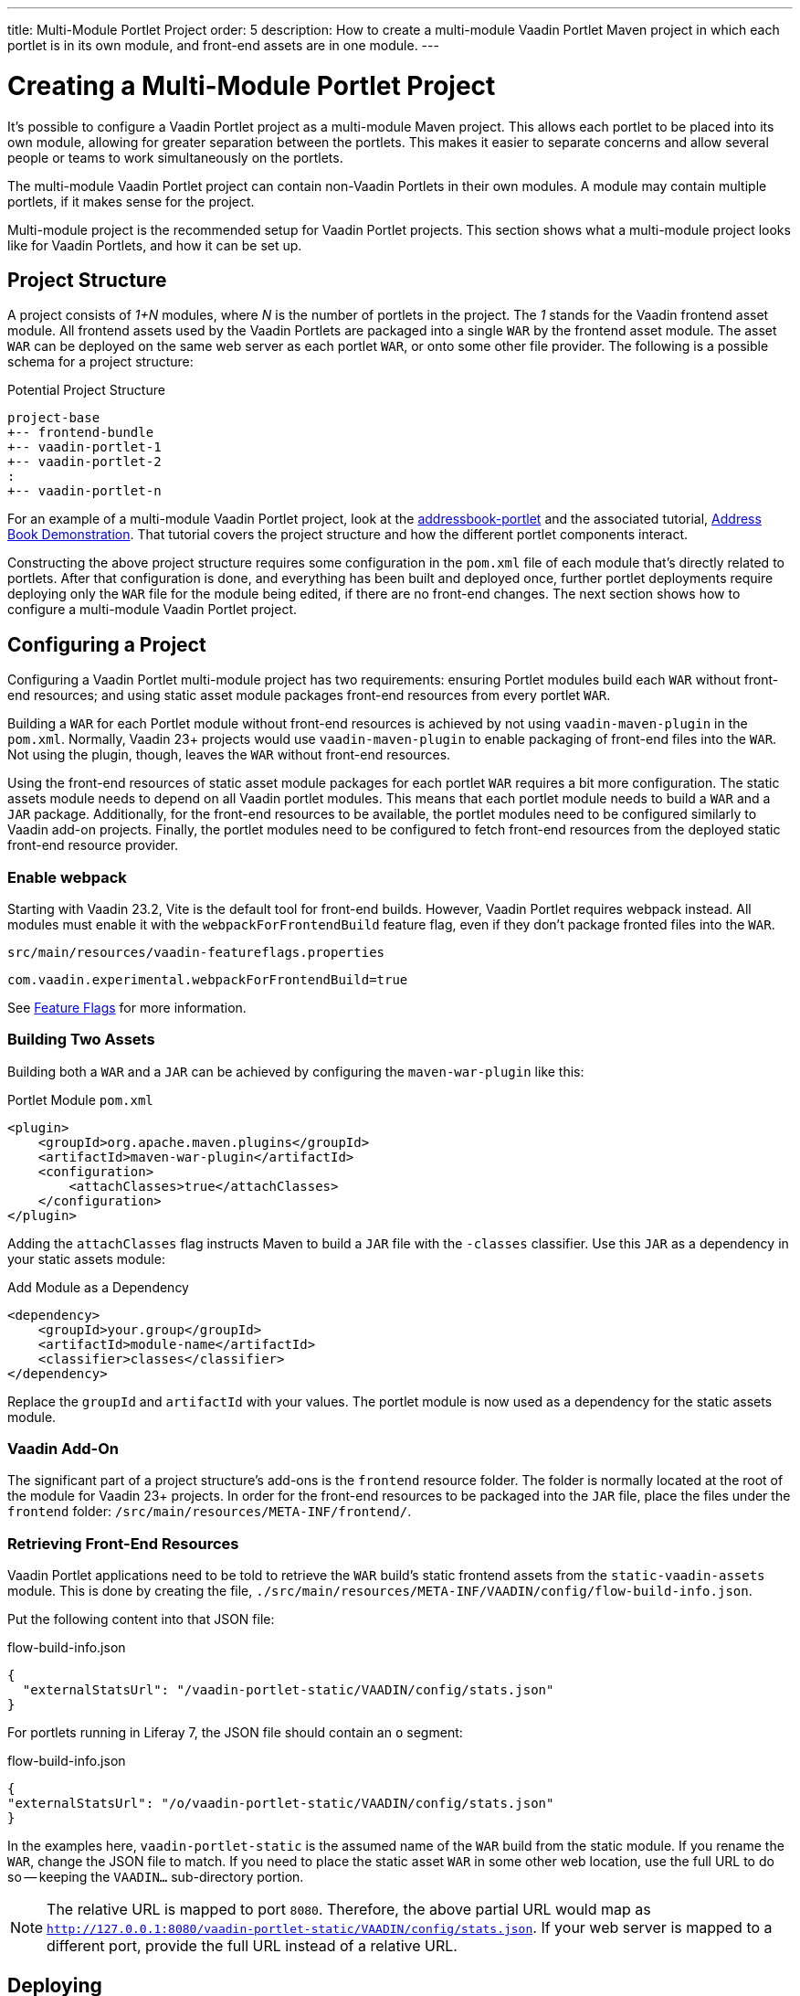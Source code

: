 ---
title: Multi-Module Portlet Project
order: 5
description: How to create a multi-module Vaadin Portlet Maven project in which each portlet is in its own module, and front-end assets are in one module.
---


= Creating a Multi-Module Portlet Project

It's possible to configure a Vaadin Portlet project as a multi-module Maven project. This allows each portlet to be placed into its own module, allowing for greater separation between the portlets. This makes it easier to separate concerns and allow several people or teams to work simultaneously on the portlets.

The multi-module Vaadin Portlet project can contain non-Vaadin Portlets in their own modules. A module may contain multiple portlets, if it makes sense for the project.

Multi-module project is the recommended setup for Vaadin Portlet projects. This section shows what a multi-module project looks like for Vaadin Portlets, and how it can be set up.


== Project Structure

A project consists of _1+N_ modules, where _N_ is the number of portlets in the project. The _1_ stands for the Vaadin frontend asset module. All frontend assets used by the Vaadin Portlets are packaged into a single `WAR` by the frontend asset module. The asset `WAR` can be deployed on the same web server as each portlet `WAR`, or onto some other file provider. The following is a possible schema for a project structure:

.Potential Project Structure
----
project-base
+-- frontend-bundle
+-- vaadin-portlet-1
+-- vaadin-portlet-2
:
+-- vaadin-portlet-n
----

For an example of a multi-module Vaadin Portlet project, look at the https://github.com/vaadin/addressbook-portlet[addressbook-portlet] and the associated tutorial, <<demo-address-book.asciidoc#,Address Book Demonstration>>. That tutorial covers the project structure and how the different portlet components interact.

Constructing the above project structure requires some configuration in the [filename]`pom.xml` file of each module that's directly related to portlets. After that configuration is done, and everything has been built and deployed once, further portlet deployments require deploying only the `WAR` file for the module being edited, if there are no front-end changes. The next section shows how to configure a multi-module Vaadin Portlet project.


== Configuring a Project

Configuring a Vaadin Portlet multi-module project has two requirements: ensuring Portlet modules build each `WAR` without front-end resources; and using static asset module packages front-end resources from every portlet `WAR`.

Building a `WAR` for each Portlet module without front-end resources is achieved by not using `vaadin-maven-plugin` in the [filename]`pom.xml`. Normally, Vaadin 23+ projects would use `vaadin-maven-plugin` to enable packaging of front-end files into the `WAR`. Not using the plugin, though, leaves the `WAR` without front-end resources.

Using the front-end resources of static asset module packages for each portlet `WAR` requires a bit more configuration. The static assets module needs to depend on all Vaadin portlet modules. This means that each portlet module needs to build a `WAR` and a `JAR` package. Additionally, for the front-end resources to be available, the portlet modules need to be configured similarly to Vaadin add-on projects. Finally, the portlet modules need to be configured to fetch front-end resources from the deployed static front-end resource provider.


[role="since:com.vaadin:vaadin@V23.2"]
=== Enable webpack

Starting with Vaadin 23.2, Vite is the default tool for front-end builds. However, Vaadin Portlet requires webpack instead. All modules must enable it with the `webpackForFrontendBuild` feature flag, even if they don't package fronted files into the `WAR`.

.[filename]`src/main/resources/vaadin-featureflags.properties`
[source,properties]
----
com.vaadin.experimental.webpackForFrontendBuild=true
----

See <<{articles}/configuration/feature-flags#,Feature Flags>> for more information.


=== Building Two Assets

Building both a `WAR` and a `JAR` can be achieved by configuring the `maven-war-plugin` like this:

.Portlet Module [filename]`pom.xml`
[source,xml]
----
<plugin>
    <groupId>org.apache.maven.plugins</groupId>
    <artifactId>maven-war-plugin</artifactId>
    <configuration>
        <attachClasses>true</attachClasses>
    </configuration>
</plugin>
----

Adding the `attachClasses` flag instructs Maven to build a `JAR` file with the `-classes` classifier. Use this `JAR` as a dependency in your static assets module:

.Add Module as a Dependency
[source,xml]
----
<dependency>
    <groupId>your.group</groupId>
    <artifactId>module-name</artifactId>
    <classifier>classes</classifier>
</dependency>
----

Replace the `groupId` and `artifactId` with your values. The portlet module is now used as a dependency for the static assets module.


=== Vaadin Add-On

The significant part of a project structure's add-ons is the `frontend` resource folder. The folder is normally located at the root of the module for Vaadin 23+ projects. In order for the front-end resources to be packaged into the `JAR` file, place the files under the `frontend` folder: `/src/main/resources/META-INF/frontend/`.


=== Retrieving Front-End Resources

Vaadin Portlet applications need to be told to retrieve the `WAR` build's static frontend assets from the `static-vaadin-assets` module. This is done by creating the file, [filename]`./src/main/resources/META-INF/VAADIN/config/flow-build-info.json`.

Put the following content into that JSON file:

.flow-build-info.json
[source,json]
----
{
  "externalStatsUrl": "/vaadin-portlet-static/VAADIN/config/stats.json"
}
----

For portlets running in Liferay 7, the JSON file should contain an `o` segment:

.flow-build-info.json
[source,json]
----
{
"externalStatsUrl": "/o/vaadin-portlet-static/VAADIN/config/stats.json"
}
----

In the examples here, `vaadin-portlet-static` is the assumed name of the `WAR` build from the static module. If you rename the `WAR`, change the JSON file to match. If you need to place the static asset `WAR` in some other web location, use the full URL to do so -- keeping the `VAADIN...` sub-directory portion.

[NOTE]
The relative URL is mapped to port `8080`. Therefore, the above partial URL would map as `http://127.0.0.1:8080/vaadin-portlet-static/VAADIN/config/stats.json`. If your web server is mapped to a different port, provide the full URL instead of a relative URL.


== Deploying

The deployment of a multi-module Vaadin Portlet project is very similar to that of a single-module project: deploy all portlet `WAR` files and the static assets `WAR` file to your web server.

When editing a single portlet module, there are two different deployment patterns: First, if you only edit the Java code in the portlet and don't add front-end resources, you can rebuild the portlet `WAR` and only redeploy that `WAR` file.

Second, if you add front-end resources to your portlet module, you need to rebuild and redeploy the static assets `WAR`, as well as the portlet `WAR`.


[discussion-id]`ADA1B3CB-4B3E-4C9D-95CC-412B56CDD2CD`

++++
<style>
[class^=PageHeader-module--descriptionContainer] {display: none;}
</style>
++++
